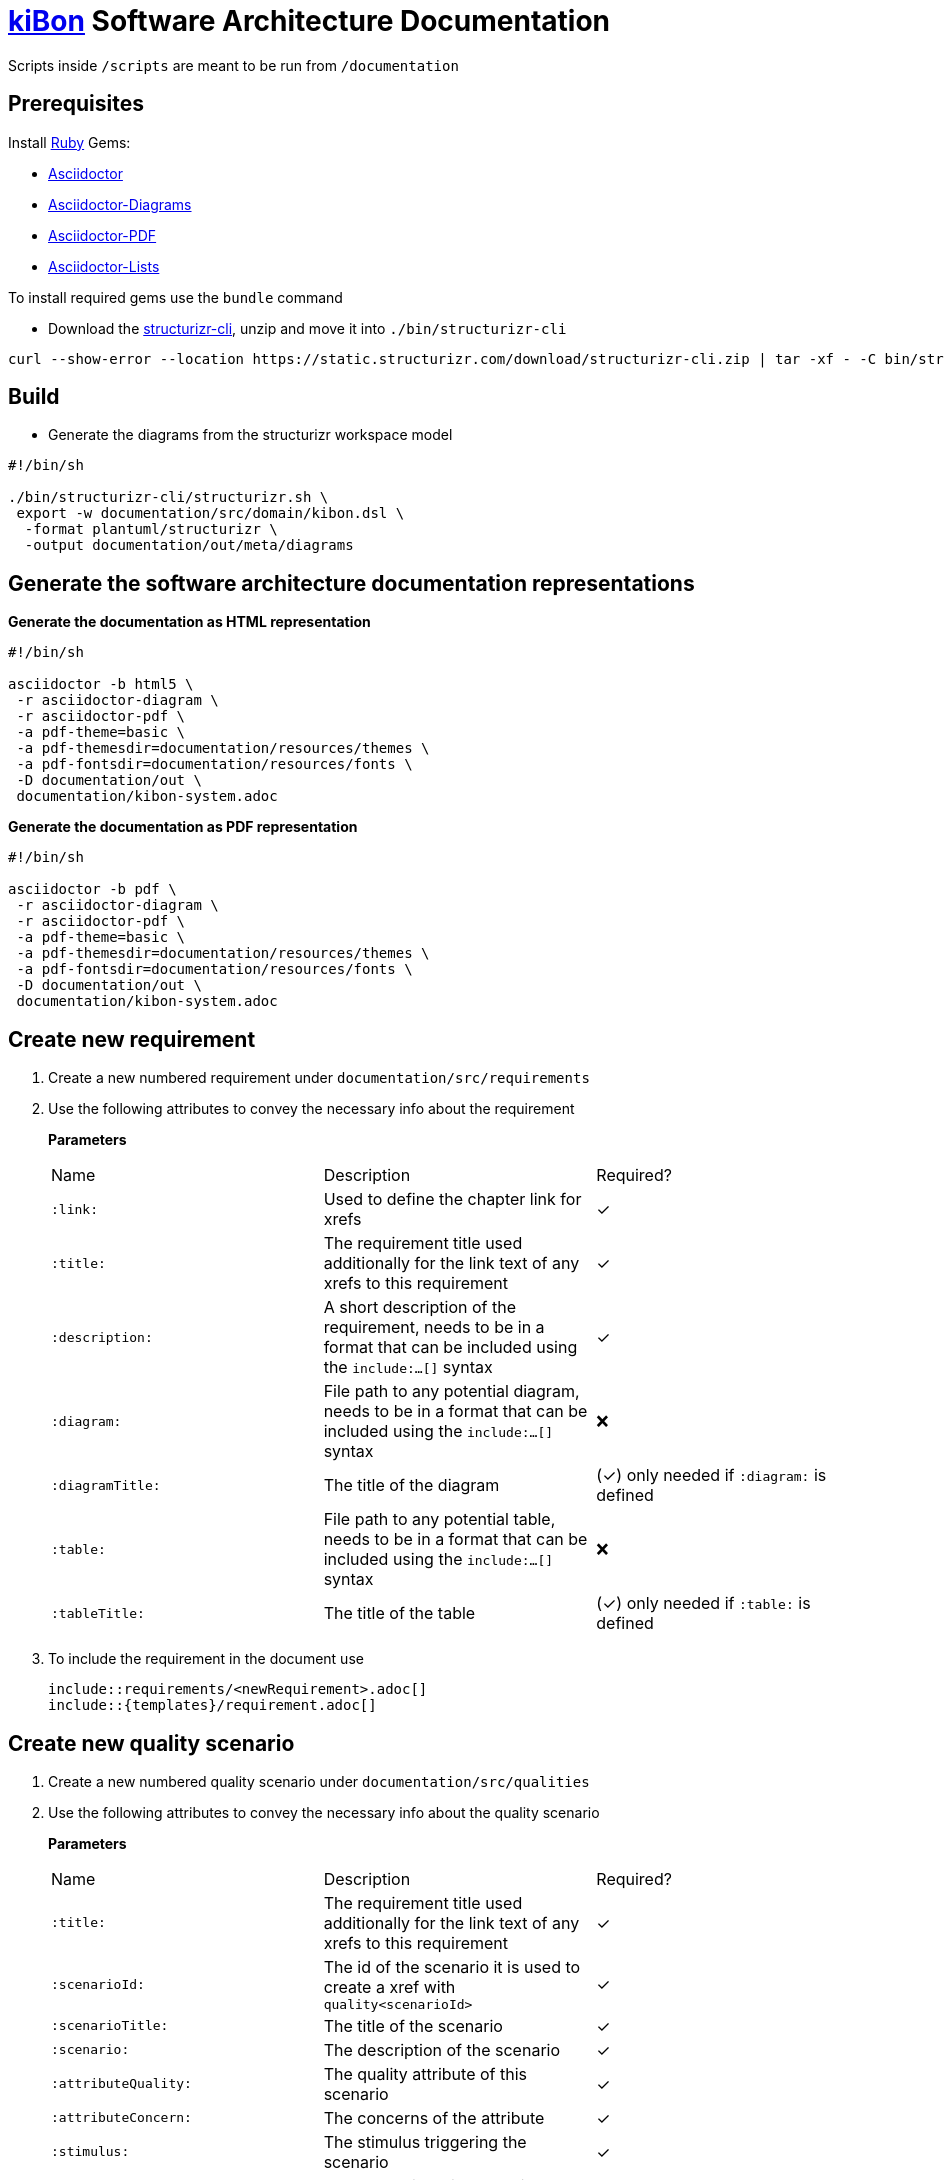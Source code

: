 # https://github.com/dvbern/kiBon[kiBon] Software Architecture Documentation

====
Scripts inside `/scripts` are meant to be run from `/documentation`
====

## Prerequisites

Install https://rubyinstaller.org/downloads/[Ruby] Gems:

* https://docs.asciidoctor.org/asciidoctor/latest/install/[Asciidoctor]
* https://docs.asciidoctor.org/diagram-extension/latest/[Asciidoctor-Diagrams]
* https://docs.asciidoctor.org/pdf-converter/latest/install/[Asciidoctor-PDF]
* https://github.com/Alwinator/asciidoctor-lists[Asciidoctor-Lists]

To install required gems use the `bundle` command

* Download the https://static.structurizr.com/download/structurizr-cli.zip[structurizr-cli], unzip and move it into `./bin/structurizr-cli`
```shell
curl --show-error --location https://static.structurizr.com/download/structurizr-cli.zip | tar -xf - -C bin/structurizr-cli
```

## Build  

* Generate the diagrams from the structurizr workspace model

[source,batch]
----
#!/bin/sh

./bin/structurizr-cli/structurizr.sh \
 export -w documentation/src/domain/kibon.dsl \
  -format plantuml/structurizr \
  -output documentation/out/meta/diagrams
----

## Generate the software architecture documentation representations


**Generate the documentation as HTML representation**

[source,batch]
----
#!/bin/sh

asciidoctor -b html5 \
 -r asciidoctor-diagram \
 -r asciidoctor-pdf \
 -a pdf-theme=basic \
 -a pdf-themesdir=documentation/resources/themes \
 -a pdf-fontsdir=documentation/resources/fonts \
 -D documentation/out \
 documentation/kibon-system.adoc
----

**Generate the documentation as PDF representation**

[source,batch]
----
#!/bin/sh

asciidoctor -b pdf \
 -r asciidoctor-diagram \
 -r asciidoctor-pdf \
 -a pdf-theme=basic \
 -a pdf-themesdir=documentation/resources/themes \
 -a pdf-fontsdir=documentation/resources/fonts \
 -D documentation/out \
 documentation/kibon-system.adoc
----

## Create new requirement

. Create a new numbered requirement under `documentation/src/requirements` 
. Use the following attributes to convey the necessary info about the requirement
+
*Parameters*
+ 
|===
|Name|Description|Required?
|`:link:`|Used to define the chapter link for xrefs|	
 &#10003;
|`:title:`|The requirement title used additionally for the link text of any xrefs to this requirement | &#10003;
|`:description:`|A short description of the requirement, needs to be in a format that can be included using the `include:...[]` syntax | &#10003;
|`:diagram:`|File path to any potential diagram, needs to be in a format that can be included using the `include:...[]` syntax | &#10060;
|`:diagramTitle:`|The title of the diagram|(&#10003;) only needed if `:diagram:` is defined
|`:table:`|File path to any potential table, needs to be in a format that can be included using the `include:...[]` syntax | &#10060;
|`:tableTitle:`|The title of the table|(&#10003;) only needed if `:table:` is defined
|===
. To include the requirement in the document use
[source,asciidoc]
\include::requirements/<newRequirement>.adoc[]
\include::{templates}/requirement.adoc[]

## Create new quality scenario

. Create a new numbered quality scenario under `documentation/src/qualities` 
. Use the following attributes to convey the necessary info about the quality scenario
+
*Parameters*
+ 
|===
|Name|Description|Required?
|`:title:`|The requirement title used additionally for the link text of any xrefs to this requirement | &#10003;
|`:scenarioId:`|The id of the scenario it is used to create a xref with `quality<scenarioId>`  | &#10003;
|`:scenarioTitle:`|The title of the scenario | &#10003;
|`:scenario:`|The description of the scenario| &#10003;
|`:attributeQuality:`|The quality attribute of this scenario | &#10003;
|`:attributeConcern:`|The concerns of the attribute|&#10003;
|`:stimulus:`|The stimulus triggering the scenario|&#10003;
|`:stimulusSource:`|The actor triggering the stimulus|&#10003;
|`:environment:`|The conditions needed for the scenario|&#10003;
|`:artifact:`|The system artifact affected by the scenario|&#10003;
|`:response:`|The response/output of the system to the scenario|&#10003;
|`:responseMeasure:`|The measurment of system response to the given scenario|&#10003;
|===
. To include the requirement in the document use

[source,asciidoc]
\include::qualities/<newQualityScenario>.adoc[]
\include::{templates}/qualityScenario.adoc[]

## References

* https://github.com/structurizr/dsl/blob/master/docs/language-reference.md#enterprise[Structurizr DSL Language Reference]
* https://arc42.org/[arc42] to get the structure for the software architecture documentation
* https://c4model.com/[C4 Model] an "abstraction-first" approach to diagramming software architecture, based upon abstractions that reflect how software architects and developers think about and build software.
* https://structurizr.com/dsl[Structurizr DSL] to describe the https://c4model.com/[C4 Model] of the software system
* https://github.com/structurizr/cli[Structurizr CLI] a command line utility for Structurizr to export the https://plantuml.com/[PlantUML] diagrams from the C4 Model described in the Structurizr DSL
* https://asciidoc.org/[AsciiDoc] as format to write the software architecture documentation
* https://docs.asciidoctor.org/asciidoctor[Asciidoctor] to generate the representations of the software architecture documentation written in asciidoc 

---
